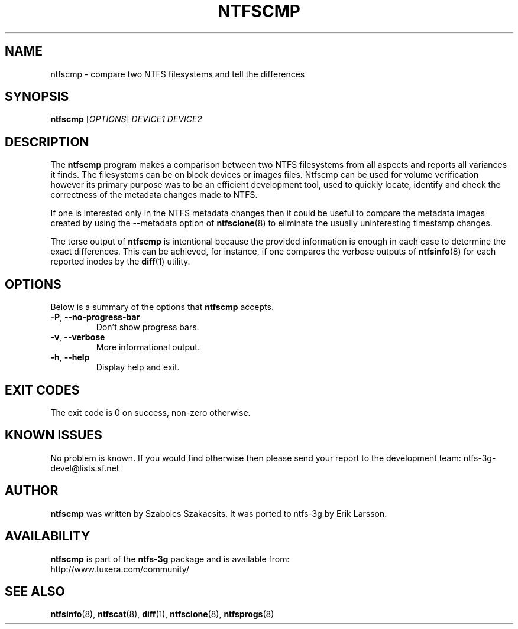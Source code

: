 .\" Copyright (c) 2005\-2006 Szabolcs Szakacsits.
.\" This file may be copied under the terms of the GNU Public License.
.\"
.TH NTFSCMP 8 "April 2006" "ntfs-3g 2013.1.13AR.3"
.SH NAME
ntfscmp \- compare two NTFS filesystems and tell the differences
.SH SYNOPSIS
.B ntfscmp
[\fIOPTIONS\fR]
.I DEVICE1
.I DEVICE2
.br
.SH DESCRIPTION
The
.B ntfscmp
program makes a comparison between two NTFS filesystems from all aspects and 
reports all variances it finds.
The filesystems can be on block devices or images files. Ntfscmp can be used
for volume verification however its primary purpose was to be an efficient
development tool, used to quickly locate, identify and check the correctness
of the metadata changes made to NTFS. 

If one is interested only in the NTFS metadata changes then it could be useful
to compare the metadata images created by 
using the --metadata option of
.BR ntfsclone (8)
to eliminate the usually uninteresting timestamp changes.

The terse output of
.B ntfscmp
is intentional because the provided information is enough in each case
to determine the exact differences. This can be achieved, for instance,
if one compares the verbose outputs of
.BR ntfsinfo (8)
for each reported inodes by the 
.BR diff (1)
utility.
.SH OPTIONS
Below is a summary of the options that
.B ntfscmp
accepts.
.TP
\fB\-P\fR, \fB\-\-no\-progress\-bar\fR
Don't show progress bars.
.TP
\fB\-v\fR, \fB\-\-verbose\fR
More informational output.
.TP
\fB\-h\fR, \fB\-\-help\fR
Display help and exit.
.SH EXIT CODES
The exit code is 0 on success, non\-zero otherwise.
.SH KNOWN ISSUES
No problem is known. If you would find otherwise then please send
your report to the development team:
.nh
ntfs\-3g\-devel@lists.sf.net
.hy
.SH AUTHOR
.B ntfscmp
was written by Szabolcs Szakacsits.
It was ported to ntfs-3g by Erik Larsson.
.SH AVAILABILITY
.B ntfscmp
is part of the
.B ntfs-3g
package and is available from:
.br
.nh
http://www.tuxera.com/community/
.hy
.SH SEE ALSO
.BR ntfsinfo (8),
.BR ntfscat (8),
.BR diff (1),
.BR ntfsclone (8),
.BR ntfsprogs (8)
